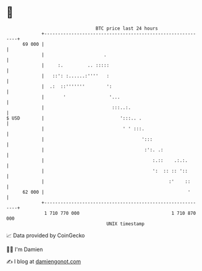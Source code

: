* 👋

#+begin_example
                                    BTC price last 24 hours                    
                +------------------------------------------------------------+ 
         69 000 |                                                            | 
                |                      .                                     | 
                |     :.         .. :::::                                    | 
                |   ::': :......:''''   :                                    | 
                |  .:  ::'''''''        ':                                   | 
                |       '                '...                                | 
                |                         :::..:.                            | 
   $ USD        |                            ':::.. .                        | 
                |                             ' ' :::.                       | 
                |                                    ':::                    | 
                |                                     :':. .:                | 
                |                                        :.::    .:.:.       | 
                |                                        ':  :: :: '::       | 
                |                                              :'    ::      | 
         62 000 |                                                     '      | 
                +------------------------------------------------------------+ 
                 1 710 770 000                                  1 710 870 000  
                                        UNIX timestamp                         
#+end_example
📈 Data provided by CoinGecko

🧑‍💻 I'm Damien

✍️ I blog at [[https://www.damiengonot.com][damiengonot.com]]

